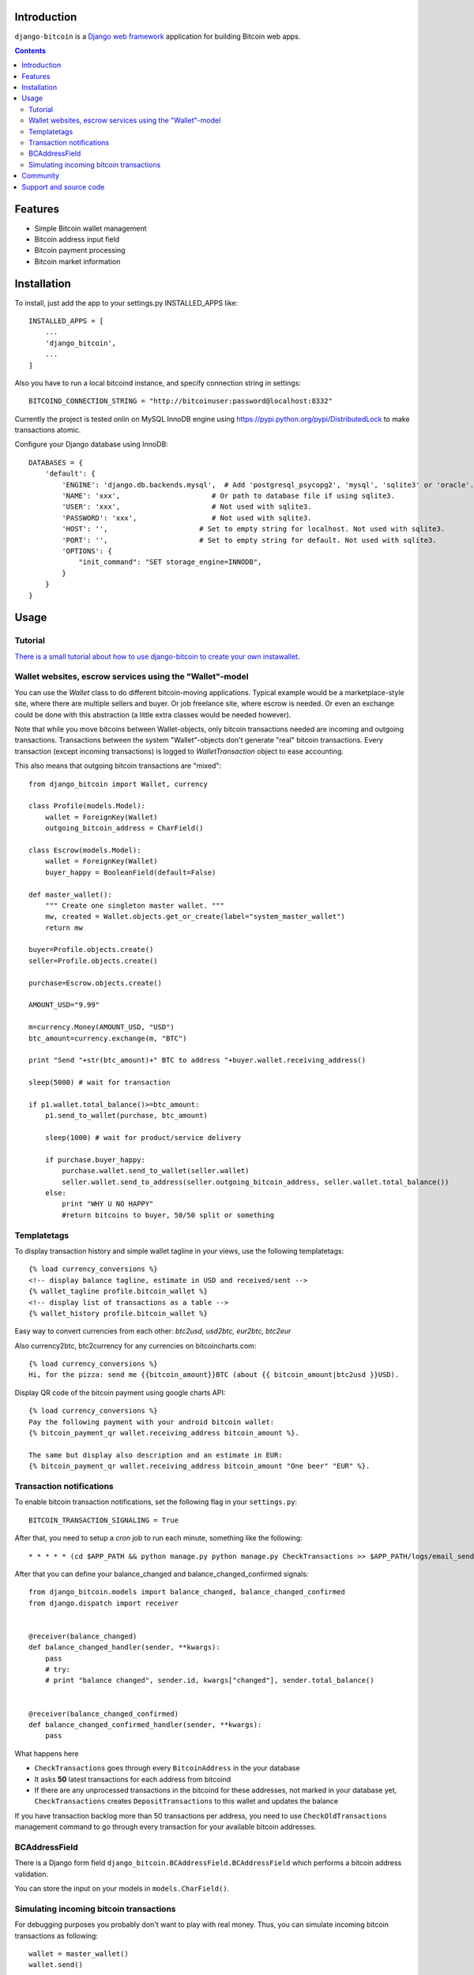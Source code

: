 Introduction
================

``django-bitcoin`` is a `Django web framework <http://djangoproject.com/>`_
application for building Bitcoin web apps.

.. contents ::

Features
============

* Simple Bitcoin wallet management

* Bitcoin address input field

* Bitcoin payment processing

* Bitcoin market information

Installation
============

To install, just add the app to your settings.py INSTALLED_APPS like::

    INSTALLED_APPS = [
        ...
        'django_bitcoin',
        ...
    ]

Also you have to run a local bitcoind instance, and specify connection string in settings::

    BITCOIND_CONNECTION_STRING = "http://bitcoinuser:password@localhost:8332"

Currently the project is tested onlin on MySQL InnoDB engine using
`https://pypi.python.org/pypi/DistributedLock <DistributedLock>`_
to make transactions atomic.

Configure your Django database using InnoDB::

    DATABASES = {
        'default': {
            'ENGINE': 'django.db.backends.mysql',  # Add 'postgresql_psycopg2', 'mysql', 'sqlite3' or 'oracle'.
            'NAME': 'xxx',                      # Or path to database file if using sqlite3.
            'USER': 'xxx',                      # Not used with sqlite3.
            'PASSWORD': 'xxx',                  # Not used with sqlite3.
            'HOST': '',                      # Set to empty string for localhost. Not used with sqlite3.
            'PORT': '',                      # Set to empty string for default. Not used with sqlite3.
            'OPTIONS': {
                "init_command": "SET storage_engine=INNODB",
            }
        }
    }

Usage
=====

Tutorial
---------

`There is a small tutorial about how to use django-bitcoin to create your own instawallet <http://blog.kangasbros.fi/?p=85>`_.

Wallet websites, escrow services using the "Wallet"-model
------------------------------------------------------------

You can use the `Wallet` class to do different bitcoin-moving applications. Typical example would be a marketplace-style site, where there are multiple sellers and buyer. Or job freelance site, where escrow is needed. Or even an exchange could be done with this abstraction (a little extra classes would be needed however).

Note that while you move bitcoins between Wallet-objects, only bitcoin transactions needed are incoming and outgoing transactions.
Transactions between the system "Wallet"-objects don't generate "real" bitcoin transactions. Every transaction (except incoming transactions) is logged to `WalletTransaction` object to ease accounting.

This also means that outgoing bitcoin transactions are "mixed"::


    from django_bitcoin import Wallet, currency

    class Profile(models.Model):
        wallet = ForeignKey(Wallet)
        outgoing_bitcoin_address = CharField()

    class Escrow(models.Model):
        wallet = ForeignKey(Wallet)
        buyer_happy = BooleanField(default=False)

    def master_wallet():
        """ Create one singleton master wallet. """
        mw, created = Wallet.objects.get_or_create(label="system_master_wallet")
        return mw

    buyer=Profile.objects.create()
    seller=Profile.objects.create()

    purchase=Escrow.objects.create()

    AMOUNT_USD="9.99"

    m=currency.Money(AMOUNT_USD, "USD")
    btc_amount=currency.exchange(m, "BTC")

    print "Send "+str(btc_amount)+" BTC to address "+buyer.wallet.receiving_address()

    sleep(5000) # wait for transaction

    if p1.wallet.total_balance()>=btc_amount:
        p1.send_to_wallet(purchase, btc_amount)

        sleep(1000) # wait for product/service delivery

        if purchase.buyer_happy:
            purchase.wallet.send_to_wallet(seller.wallet)
            seller.wallet.send_to_address(seller.outgoing_bitcoin_address, seller.wallet.total_balance())
        else:
            print "WHY U NO HAPPY"
            #return bitcoins to buyer, 50/50 split or something

Templatetags
----------------

To display transaction history and simple wallet tagline in your views, use the following templatetags::

    {% load currency_conversions %}
    <!-- display balance tagline, estimate in USD and received/sent -->
    {% wallet_tagline profile.bitcoin_wallet %}
    <!-- display list of transactions as a table -->
    {% wallet_history profile.bitcoin_wallet %}

Easy way to convert currencies from each other: `btc2usd, usd2btc, eur2btc, btc2eur`

Also currency2btc, btc2currency for any currencies on bitcoincharts.com::

    {% load currency_conversions %}
    Hi, for the pizza: send me {{bitcoin_amount}}BTC (about {{ bitcoin_amount|btc2usd }}USD).

Display QR code of the bitcoin payment using google charts API::

    {% load currency_conversions %}
    Pay the following payment with your android bitcoin wallet:
    {% bitcoin_payment_qr wallet.receiving_address bitcoin_amount %}.

    The same but display also description and an estimate in EUR:
    {% bitcoin_payment_qr wallet.receiving_address bitcoin_amount "One beer" "EUR" %}.

Transaction notifications
-----------------------------

To enable bitcoin transaction notifications, set the following flag in your ``settings.py``::

    BITCOIN_TRANSACTION_SIGNALING = True

After that, you need to setup a *cron* job to run each minute, something like the following::


    * * * * * (cd $APP_PATH && python manage.py python manage.py CheckTransactions >> $APP_PATH/logs/email_sends.log 2>&1)


After that you can define your balance_changed and balance_changed_confirmed signals::

    from django_bitcoin.models import balance_changed, balance_changed_confirmed
    from django.dispatch import receiver


    @receiver(balance_changed)
    def balance_changed_handler(sender, **kwargs):
        pass
        # try:
        # print "balance changed", sender.id, kwargs["changed"], sender.total_balance()


    @receiver(balance_changed_confirmed)
    def balance_changed_confirmed_handler(sender, **kwargs):
        pass

What happens here

* ``CheckTransactions`` goes through every ``BitcoinAddress`` in the your database

* It asks **50** latest transactions for each address from bitcoind

* If there are any unprocessed transactions in the bitcoind for these addresses,
  not marked in your database yet,
  ``CheckTransactions`` creates ``DepositTransactions`` to this wallet and
  updates the balance

If you have transaction backlog more than 50 transactions per address,
you need to use ``CheckOldTransactions`` management command to go through
every transaction for your available bitcoin addresses.

BCAddressField
----------------

There is a Django form field ``django_bitcoin.BCAddressField.BCAddressField``
which performs a bitcoin address validation.

You can store the input on your models in ``models.CharField()``.

Simulating incoming bitcoin transactions
------------------------------------------

For debugging purposes you probably don't want to play with real money.
Thus, you can simulate incoming bitcoin transactions as following::

    wallet = master_wallet()
    wallet.send()



Community
==========

Currently ``django-bitcoin`` is used at production in

* `localbitcoins.com <http://localbitcoins.com>`_

* `bountychest.com <http://bountychest.com>`_

More to come!

If you have a site using django-bitcoin, drop me an email and I will link to it here.

Support and source code
=========================

`Issue tracker at Github.com <https://github.com/kangasbros/django-bitcoin>`_.

